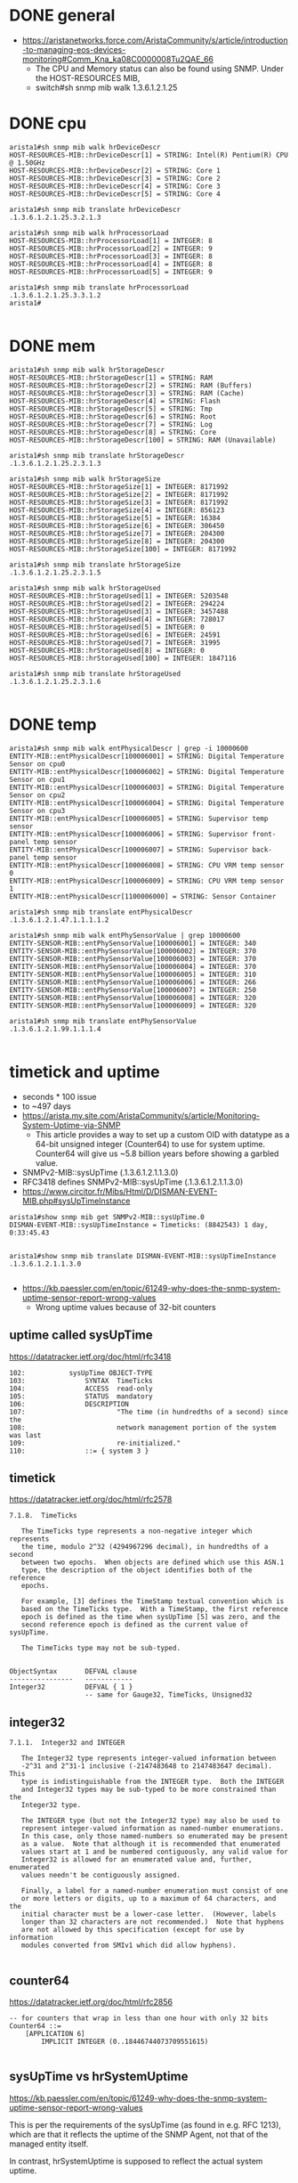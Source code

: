 * DONE general

- https://aristanetworks.force.com/AristaCommunity/s/article/introduction-to-managing-eos-devices-monitoring#Comm_Kna_ka08C0000008Tu2QAE_66
  - The CPU and Memory status can also be found using SNMP. Under the HOST-RESOURCES MIB,
  - switch#sh snmp mib walk 1.3.6.1.2.1.25

* DONE cpu

#+BEGIN_SRC 
arista1#sh snmp mib walk hrDeviceDescr
HOST-RESOURCES-MIB::hrDeviceDescr[1] = STRING: Intel(R) Pentium(R) CPU  @ 1.50GHz
HOST-RESOURCES-MIB::hrDeviceDescr[2] = STRING: Core 1
HOST-RESOURCES-MIB::hrDeviceDescr[3] = STRING: Core 2
HOST-RESOURCES-MIB::hrDeviceDescr[4] = STRING: Core 3
HOST-RESOURCES-MIB::hrDeviceDescr[5] = STRING: Core 4

arista1#sh snmp mib translate hrDeviceDescr
.1.3.6.1.2.1.25.3.2.1.3

arista1#sh snmp mib walk hrProcessorLoad
HOST-RESOURCES-MIB::hrProcessorLoad[1] = INTEGER: 8
HOST-RESOURCES-MIB::hrProcessorLoad[2] = INTEGER: 9
HOST-RESOURCES-MIB::hrProcessorLoad[3] = INTEGER: 8
HOST-RESOURCES-MIB::hrProcessorLoad[4] = INTEGER: 8
HOST-RESOURCES-MIB::hrProcessorLoad[5] = INTEGER: 9

arista1#sh snmp mib translate hrProcessorLoad
.1.3.6.1.2.1.25.3.3.1.2
arista1#

#+END_SRC

* DONE mem

#+BEGIN_SRC 
arista1#sh snmp mib walk hrStorageDescr
HOST-RESOURCES-MIB::hrStorageDescr[1] = STRING: RAM
HOST-RESOURCES-MIB::hrStorageDescr[2] = STRING: RAM (Buffers)
HOST-RESOURCES-MIB::hrStorageDescr[3] = STRING: RAM (Cache)
HOST-RESOURCES-MIB::hrStorageDescr[4] = STRING: Flash
HOST-RESOURCES-MIB::hrStorageDescr[5] = STRING: Tmp
HOST-RESOURCES-MIB::hrStorageDescr[6] = STRING: Root
HOST-RESOURCES-MIB::hrStorageDescr[7] = STRING: Log
HOST-RESOURCES-MIB::hrStorageDescr[8] = STRING: Core
HOST-RESOURCES-MIB::hrStorageDescr[100] = STRING: RAM (Unavailable)

arista1#sh snmp mib translate hrStorageDescr
.1.3.6.1.2.1.25.2.3.1.3

arista1#sh snmp mib walk hrStorageSize
HOST-RESOURCES-MIB::hrStorageSize[1] = INTEGER: 8171992
HOST-RESOURCES-MIB::hrStorageSize[2] = INTEGER: 8171992
HOST-RESOURCES-MIB::hrStorageSize[3] = INTEGER: 8171992
HOST-RESOURCES-MIB::hrStorageSize[4] = INTEGER: 856123
HOST-RESOURCES-MIB::hrStorageSize[5] = INTEGER: 16384
HOST-RESOURCES-MIB::hrStorageSize[6] = INTEGER: 306450
HOST-RESOURCES-MIB::hrStorageSize[7] = INTEGER: 204300
HOST-RESOURCES-MIB::hrStorageSize[8] = INTEGER: 204300
HOST-RESOURCES-MIB::hrStorageSize[100] = INTEGER: 8171992

arista1#sh snmp mib translate hrStorageSize
.1.3.6.1.2.1.25.2.3.1.5

arista1#sh snmp mib walk hrStorageUsed
HOST-RESOURCES-MIB::hrStorageUsed[1] = INTEGER: 5203548
HOST-RESOURCES-MIB::hrStorageUsed[2] = INTEGER: 294224
HOST-RESOURCES-MIB::hrStorageUsed[3] = INTEGER: 3457488
HOST-RESOURCES-MIB::hrStorageUsed[4] = INTEGER: 728017
HOST-RESOURCES-MIB::hrStorageUsed[5] = INTEGER: 0
HOST-RESOURCES-MIB::hrStorageUsed[6] = INTEGER: 24591
HOST-RESOURCES-MIB::hrStorageUsed[7] = INTEGER: 31995
HOST-RESOURCES-MIB::hrStorageUsed[8] = INTEGER: 0
HOST-RESOURCES-MIB::hrStorageUsed[100] = INTEGER: 1847116

arista1#sh snmp mib translate hrStorageUsed
.1.3.6.1.2.1.25.2.3.1.6

#+END_SRC

* DONE temp

#+BEGIN_SRC 
arista1#sh snmp mib walk entPhysicalDescr | grep -i 10000600
ENTITY-MIB::entPhysicalDescr[100006001] = STRING: Digital Temperature Sensor on cpu0
ENTITY-MIB::entPhysicalDescr[100006002] = STRING: Digital Temperature Sensor on cpu1
ENTITY-MIB::entPhysicalDescr[100006003] = STRING: Digital Temperature Sensor on cpu2
ENTITY-MIB::entPhysicalDescr[100006004] = STRING: Digital Temperature Sensor on cpu3
ENTITY-MIB::entPhysicalDescr[100006005] = STRING: Supervisor temp sensor
ENTITY-MIB::entPhysicalDescr[100006006] = STRING: Supervisor front-panel temp sensor
ENTITY-MIB::entPhysicalDescr[100006007] = STRING: Supervisor back-panel temp sensor
ENTITY-MIB::entPhysicalDescr[100006008] = STRING: CPU VRM temp sensor 0
ENTITY-MIB::entPhysicalDescr[100006009] = STRING: CPU VRM temp sensor 1
ENTITY-MIB::entPhysicalDescr[1100006000] = STRING: Sensor Container

arista1#sh snmp mib translate entPhysicalDescr
.1.3.6.1.2.1.47.1.1.1.1.2

arista1#sh snmp mib walk entPhySensorValue | grep 10000600
ENTITY-SENSOR-MIB::entPhySensorValue[100006001] = INTEGER: 340
ENTITY-SENSOR-MIB::entPhySensorValue[100006002] = INTEGER: 370
ENTITY-SENSOR-MIB::entPhySensorValue[100006003] = INTEGER: 370
ENTITY-SENSOR-MIB::entPhySensorValue[100006004] = INTEGER: 370
ENTITY-SENSOR-MIB::entPhySensorValue[100006005] = INTEGER: 310
ENTITY-SENSOR-MIB::entPhySensorValue[100006006] = INTEGER: 266
ENTITY-SENSOR-MIB::entPhySensorValue[100006007] = INTEGER: 250
ENTITY-SENSOR-MIB::entPhySensorValue[100006008] = INTEGER: 320
ENTITY-SENSOR-MIB::entPhySensorValue[100006009] = INTEGER: 320

arista1#sh snmp mib translate entPhySensorValue
.1.3.6.1.2.1.99.1.1.1.4

#+END_SRC

* timetick and uptime

- seconds * 100 issue
- to ~497 days
- https://arista.my.site.com/AristaCommunity/s/article/Monitoring-System-Uptime-via-SNMP
  - This article provides a way to set up a custom OID with datatype as a 64-bit unsigned integer (Counter64) to use for system uptime. Counter64 will give us ~5.8 billion years before showing a garbled value.
- SNMPv2-MIB::sysUpTime (.1.3.6.1.2.1.1.3.0)
- RFC3418 defines SNMPv2-MIB::sysUpTime (.1.3.6.1.2.1.1.3.0)
- https://www.circitor.fr/Mibs/Html/D/DISMAN-EVENT-MIB.php#sysUpTimeInstance

#+BEGIN_SRC 
arista1#show snmp mib get SNMPv2-MIB::sysUpTime.0
DISMAN-EVENT-MIB::sysUpTimeInstance = Timeticks: (8842543) 1 day, 0:33:45.43

#+END_SRC

#+BEGIN_SRC 
arista1#show snmp mib translate DISMAN-EVENT-MIB::sysUpTimeInstance
.1.3.6.1.2.1.1.3.0

#+END_SRC

- https://kb.paessler.com/en/topic/61249-why-does-the-snmp-system-uptime-sensor-report-wrong-values
  - Wrong uptime values because of 32-bit counters

** uptime called sysUpTime

https://datatracker.ietf.org/doc/html/rfc3418

#+BEGIN_SRC 
 102:           sysUpTime OBJECT-TYPE
 103:               SYNTAX  TimeTicks
 104:               ACCESS  read-only
 105:               STATUS  mandatory
 106:               DESCRIPTION
 107:                       "The time (in hundredths of a second) since the
 108:                       network management portion of the system was last
 109:                       re-initialized."
 110:               ::= { system 3 }
#+END_SRC

** timetick

https://datatracker.ietf.org/doc/html/rfc2578

#+BEGIN_SRC 
7.1.8.  TimeTicks

   The TimeTicks type represents a non-negative integer which represents
   the time, modulo 2^32 (4294967296 decimal), in hundredths of a second
   between two epochs.  When objects are defined which use this ASN.1
   type, the description of the object identifies both of the reference
   epochs.

   For example, [3] defines the TimeStamp textual convention which is
   based on the TimeTicks type.  With a TimeStamp, the first reference
   epoch is defined as the time when sysUpTime [5] was zero, and the
   second reference epoch is defined as the current value of sysUpTime.

   The TimeTicks type may not be sub-typed.

#+END_SRC

#+BEGIN_SRC 
        ObjectSyntax       DEFVAL clause
        ----------------   ------------
        Integer32          DEFVAL { 1 }
                           -- same for Gauge32, TimeTicks, Unsigned32
#+END_SRC

** integer32

#+BEGIN_SRC 
7.1.1.  Integer32 and INTEGER

   The Integer32 type represents integer-valued information between
   -2^31 and 2^31-1 inclusive (-2147483648 to 2147483647 decimal).  This
   type is indistinguishable from the INTEGER type.  Both the INTEGER
   and Integer32 types may be sub-typed to be more constrained than the
   Integer32 type.

   The INTEGER type (but not the Integer32 type) may also be used to
   represent integer-valued information as named-number enumerations.
   In this case, only those named-numbers so enumerated may be present
   as a value.  Note that although it is recommended that enumerated
   values start at 1 and be numbered contiguously, any valid value for
   Integer32 is allowed for an enumerated value and, further, enumerated
   values needn't be contiguously assigned.

   Finally, a label for a named-number enumeration must consist of one
   or more letters or digits, up to a maximum of 64 characters, and the
   initial character must be a lower-case letter.  (However, labels
   longer than 32 characters are not recommended.)  Note that hyphens
   are not allowed by this specification (except for use by information
   modules converted from SMIv1 which did allow hyphens).

#+END_SRC

** counter64

https://datatracker.ietf.org/doc/html/rfc2856

#+BEGIN_SRC 
-- for counters that wrap in less than one hour with only 32 bits
Counter64 ::=
    [APPLICATION 6]
        IMPLICIT INTEGER (0..18446744073709551615)

#+END_SRC

** sysUpTime vs hrSystemUptime

https://kb.paessler.com/en/topic/61249-why-does-the-snmp-system-uptime-sensor-report-wrong-values

This is per the requirements of the sysUpTime (as found in e.g. RFC 1213), which are that it reflects the uptime of the SNMP Agent, not that of the managed entity itself.

In contrast, hrSystemUptime is supposed to reflect the actual system uptime.

* DONE snmptranslate with custom mibs

- https://net-snmp.sourceforge.io/wiki/index.php/TUT:Using_and_loading_MIBS

#+BEGIN_SRC 
[root@localhost mibs]# cat /etc/snmp/snmp.conf
mibs +ALL

[root@localhost mibs]# snmptranslate 1.3.6.1.4.1.9.9.48
CISCO-MEMORY-POOL-MIB::ciscoMemoryPoolMIB

[root@localhost mibs]# ls -al /usr/share/snmp/mibs/CISCO-MEMORY-POOL-MIB.txt
-rw-r--r-- 1 root root 16687 Apr 20 15:28 /usr/share/snmp/mibs/CISCO-MEMORY-POOL-MIB.txt
[root@localhost mibs]#

#+END_SRC
